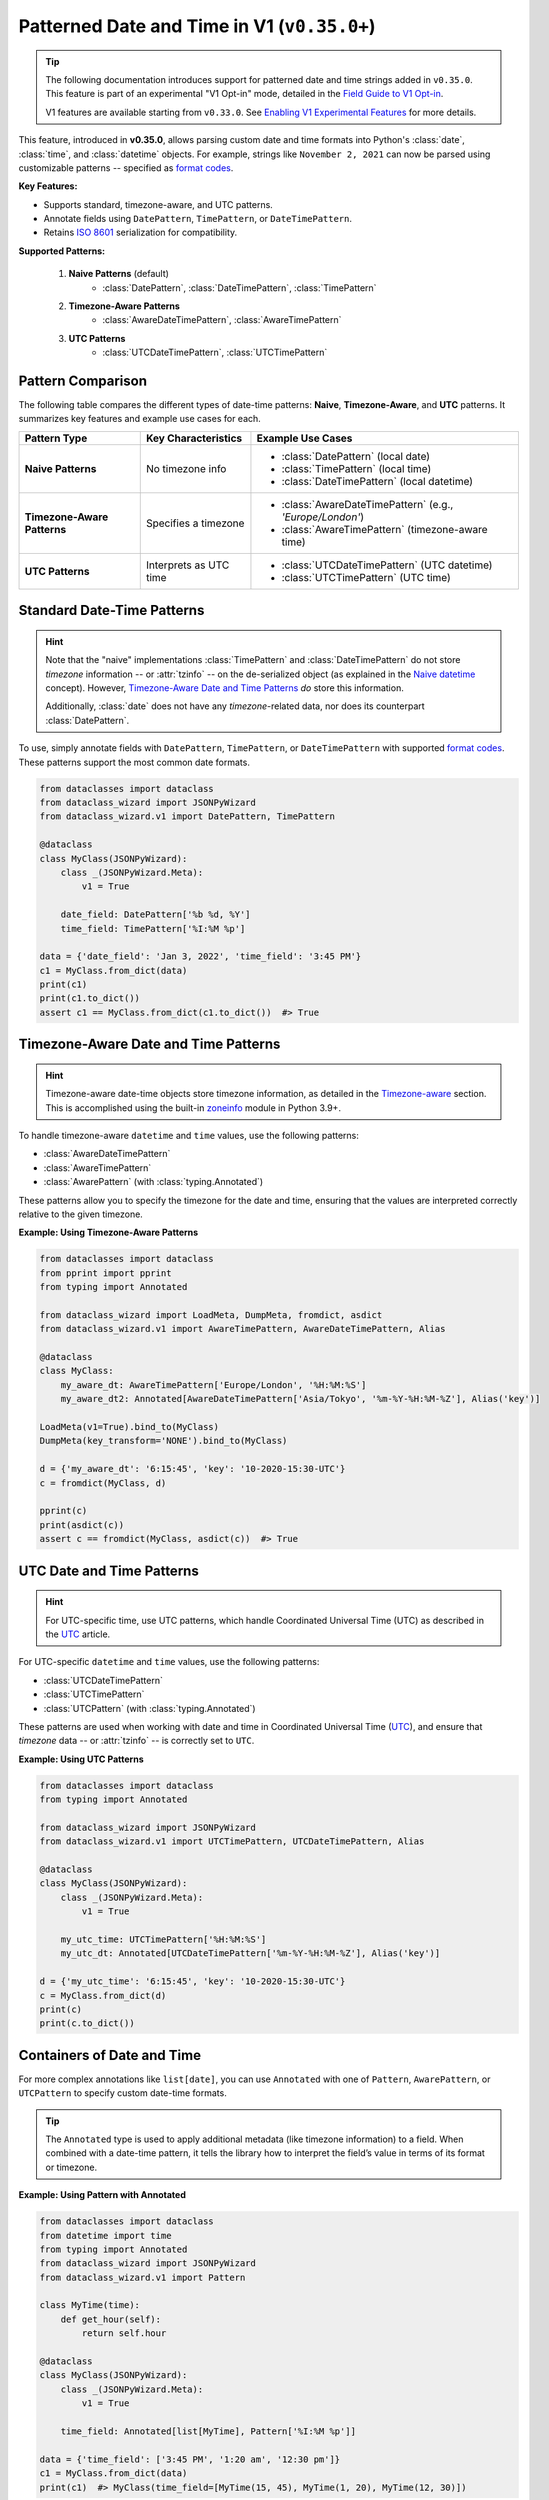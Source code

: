 Patterned Date and Time in V1 (``v0.35.0+``)
============================================

.. tip::
    The following documentation introduces support for patterned date and time strings
    added in ``v0.35.0``. This feature is part of an experimental "V1 Opt-in" mode,
    detailed in the `Field Guide to V1 Opt-in`_.

    V1 features are available starting from ``v0.33.0``. See `Enabling V1 Experimental Features`_ for more details.

This feature, introduced in **v0.35.0**, allows parsing
custom date and time formats into Python's :class:`date`,
:class:`time`, and :class:`datetime` objects.
For example, strings like ``November 2, 2021`` can now
be parsed using customizable patterns -- specified as `format codes`_.

**Key Features:**

- Supports standard, timezone-aware, and UTC patterns.
- Annotate fields using ``DatePattern``, ``TimePattern``, or ``DateTimePattern``.
- Retains `ISO 8601`_ serialization for compatibility.

**Supported Patterns:**

    1. **Naive Patterns** (default)
        * :class:`DatePattern`, :class:`DateTimePattern`, :class:`TimePattern`
    2. **Timezone-Aware Patterns**
        * :class:`AwareDateTimePattern`, :class:`AwareTimePattern`
    3. **UTC Patterns**
        * :class:`UTCDateTimePattern`, :class:`UTCTimePattern`

Pattern Comparison
~~~~~~~~~~~~~~~~~~

The following table compares the different types of date-time patterns: **Naive**, **Timezone-Aware**, and **UTC** patterns. It summarizes key features and example use cases for each.

+-----------------------------+----------------------------+-----------------------------------------------------------+
| Pattern Type                | Key Characteristics        | Example Use Cases                                         |
+=============================+============================+===========================================================+
| **Naive Patterns**          | No timezone info           | * :class:`DatePattern` (local date)                       |
|                             |                            | * :class:`TimePattern` (local time)                       |
|                             |                            | * :class:`DateTimePattern` (local datetime)               |
+-----------------------------+----------------------------+-----------------------------------------------------------+
| **Timezone-Aware Patterns** | Specifies a timezone       | * :class:`AwareDateTimePattern` (e.g., *'Europe/London'*) |
|                             |                            | * :class:`AwareTimePattern` (timezone-aware time)         |
+-----------------------------+----------------------------+-----------------------------------------------------------+
| **UTC Patterns**            | Interprets as UTC time     | * :class:`UTCDateTimePattern` (UTC datetime)              |
|                             |                            | * :class:`UTCTimePattern` (UTC time)                      |
+-----------------------------+----------------------------+-----------------------------------------------------------+

Standard Date-Time Patterns
~~~~~~~~~~~~~~~~~~~~~~~~~~~

.. hint::
    Note that the "naive" implementations :class:`TimePattern` and :class:`DateTimePattern`
    do not store *timezone* information -- or :attr:`tzinfo` -- on the de-serialized
    object (as explained in the `Naive datetime`_ concept). However, `Timezone-Aware Date and Time Patterns`_ *do* store this information.

    Additionally, :class:`date` does not have any *timezone*-related data, nor does its
    counterpart :class:`DatePattern`.

To use, simply annotate fields with ``DatePattern``, ``TimePattern``, or ``DateTimePattern``
with supported `format codes`_.
These patterns support the most common date formats.

.. code:: python3

    from dataclasses import dataclass
    from dataclass_wizard import JSONPyWizard
    from dataclass_wizard.v1 import DatePattern, TimePattern

    @dataclass
    class MyClass(JSONPyWizard):
        class _(JSONPyWizard.Meta):
            v1 = True

        date_field: DatePattern['%b %d, %Y']
        time_field: TimePattern['%I:%M %p']

    data = {'date_field': 'Jan 3, 2022', 'time_field': '3:45 PM'}
    c1 = MyClass.from_dict(data)
    print(c1)
    print(c1.to_dict())
    assert c1 == MyClass.from_dict(c1.to_dict())  #> True

Timezone-Aware Date and Time Patterns
~~~~~~~~~~~~~~~~~~~~~~~~~~~~~~~~~~~~~~

.. hint::
    Timezone-aware date-time objects store timezone information,
    as detailed in the Timezone-aware_ section. This is accomplished
    using the built-in zoneinfo_ module in Python 3.9+.

To handle timezone-aware ``datetime`` and ``time`` values, use the following patterns:

- :class:`AwareDateTimePattern`
- :class:`AwareTimePattern`
- :class:`AwarePattern` (with :class:`typing.Annotated`)

These patterns allow you to specify the timezone for the
date and time, ensuring that the values are interpreted
correctly relative to the given timezone.

**Example: Using Timezone-Aware Patterns**

.. code:: python3

    from dataclasses import dataclass
    from pprint import pprint
    from typing import Annotated

    from dataclass_wizard import LoadMeta, DumpMeta, fromdict, asdict
    from dataclass_wizard.v1 import AwareTimePattern, AwareDateTimePattern, Alias

    @dataclass
    class MyClass:
        my_aware_dt: AwareTimePattern['Europe/London', '%H:%M:%S']
        my_aware_dt2: Annotated[AwareDateTimePattern['Asia/Tokyo', '%m-%Y-%H:%M-%Z'], Alias('key')]

    LoadMeta(v1=True).bind_to(MyClass)
    DumpMeta(key_transform='NONE').bind_to(MyClass)

    d = {'my_aware_dt': '6:15:45', 'key': '10-2020-15:30-UTC'}
    c = fromdict(MyClass, d)

    pprint(c)
    print(asdict(c))
    assert c == fromdict(MyClass, asdict(c))  #> True

UTC Date and Time Patterns
~~~~~~~~~~~~~~~~~~~~~~~~~~

.. hint::
    For UTC-specific time, use UTC patterns, which handle Coordinated Universal Time
    (UTC) as described in the UTC_ article.

For UTC-specific ``datetime`` and ``time`` values, use the following patterns:

- :class:`UTCDateTimePattern`
- :class:`UTCTimePattern`
- :class:`UTCPattern` (with :class:`typing.Annotated`)

These patterns are used when working with
date and time in Coordinated Universal Time (UTC_),
and ensure that *timezone* data -- or :attr:`tzinfo` -- is
correctly set to ``UTC``.

**Example: Using UTC Patterns**

.. code:: python3

    from dataclasses import dataclass
    from typing import Annotated

    from dataclass_wizard import JSONPyWizard
    from dataclass_wizard.v1 import UTCTimePattern, UTCDateTimePattern, Alias

    @dataclass
    class MyClass(JSONPyWizard):
        class _(JSONPyWizard.Meta):
            v1 = True

        my_utc_time: UTCTimePattern['%H:%M:%S']
        my_utc_dt: Annotated[UTCDateTimePattern['%m-%Y-%H:%M-%Z'], Alias('key')]

    d = {'my_utc_time': '6:15:45', 'key': '10-2020-15:30-UTC'}
    c = MyClass.from_dict(d)
    print(c)
    print(c.to_dict())

Containers of Date and Time
~~~~~~~~~~~~~~~~~~~~~~~~~~~

For more complex annotations like ``list[date]``,
you can use ``Annotated`` with one of ``Pattern``,
``AwarePattern``, or ``UTCPattern`` to specify custom date-time formats.


.. tip::
    The ``Annotated`` type is used to apply additional metadata (like
    timezone information) to a field. When combined with a date-time
    pattern, it tells the library how to interpret the field’s value
    in terms of its format or timezone.

**Example: Using Pattern with Annotated**

.. code:: python3

    from dataclasses import dataclass
    from datetime import time
    from typing import Annotated
    from dataclass_wizard import JSONPyWizard
    from dataclass_wizard.v1 import Pattern

    class MyTime(time):
        def get_hour(self):
            return self.hour

    @dataclass
    class MyClass(JSONPyWizard):
        class _(JSONPyWizard.Meta):
            v1 = True

        time_field: Annotated[list[MyTime], Pattern['%I:%M %p']]

    data = {'time_field': ['3:45 PM', '1:20 am', '12:30 pm']}
    c1 = MyClass.from_dict(data)
    print(c1)  #> MyClass(time_field=[MyTime(15, 45), MyTime(1, 20), MyTime(12, 30)])

Multiple Date and Time Patterns
~~~~~~~~~~~~~~~~~~~~~~~~~~~~~~~

In **V1 Opt-in**, you can now use multiple date and time patterns (format codes) to parse and serialize your date and time fields.
This feature allows for flexibility when handling different formats, making it easier to work with various date and time strings.

Example: Using Multiple Patterns
---------------------------------

In the example below, the ``DatePattern`` and ``TimePattern`` are configured to support multiple formats. The class ``MyClass`` demonstrates how the fields can accept different formats for both dates and times.

.. code:: python3

    from dataclasses import dataclass
    from dataclass_wizard import JSONPyWizard
    from dataclass_wizard.v1 import DatePattern, UTCTimePattern

    @dataclass
    class MyClass(JSONPyWizard):
        class _(JSONPyWizard.Meta):
            v1 = True

        date_field: DatePattern['%b %d, %Y', '%I %p %Y-%m-%d']
        time_field: UTCTimePattern['%I:%M %p', '(%H)+(%S)']

    # Using the first date pattern format: 'Jan 3, 2022'
    data = {'date_field': 'Jan 3, 2022', 'time_field': '3:45 PM'}
    c1 = MyClass.from_dict(data)

    print(c1)
    print(c1.to_dict())
    assert c1 == MyClass.from_dict(c1.to_dict())  #> True
    print()

    # Using the second date pattern format: '3 PM 2025-01-15'
    data = {'date_field': '3 PM 2025-01-15', 'time_field': '(15)+(45)'}
    c2 = MyClass.from_dict(data)
    print(c2)
    print(c2.to_dict())
    assert c2 == MyClass.from_dict(c2.to_dict())  #> True
    print()

    # ERROR! The date is not a valid format for the available patterns.
    data = {'date_field': '2025-01-15 3 PM', 'time_field': '(15)+(45)'}
    _ = MyClass.from_dict(data)

How It Works
^^^^^^^^^^^^

1. **DatePattern and TimePattern:** These are special types that support multiple patterns (format codes). Each pattern is tried in the order specified, and the first one that matches the input string is used for parsing or formatting.

2. **DatePattern Usage:** The ``date_field`` in the example accepts two formats:

   - ``%b %d, %Y`` (e.g., 'Jan 3, 2022')
   - ``%I %p %Y-%m-%d`` (e.g., '3 PM 2025-01-15')

3. **TimePattern Usage:** The ``time_field`` accepts two formats:

   - ``%I:%M %p`` (e.g., '3:45 PM')
   - ``(%H)+(%S)`` (e.g., '(15)+(45)')

4. **Error Handling:** If the input string doesn't match any of the available patterns, an error will be raised.

This feature is especially useful for handling date and time formats from various sources, ensuring flexibility in how data is parsed and serialized.

Key Points
----------

- Multiple patterns are specified as a list of format codes in ``DatePattern`` and ``TimePattern``.
- The system automatically tries each pattern in the order provided until a match is found.
- If no match is found, an error is raised, as shown in the example with the invalid date format ``'2025-01-15 3 PM'``.

---

**Serialization:**

.. hint::
    **ISO 8601**: Serialization of all date-time objects follows
    the `ISO 8601`_ standard, a widely-used format for representing
    date and time.

All date-time objects are serialized as ISO 8601 format strings by default. This ensures compatibility with other systems and optimizes parsing.

**Note:** Parsing uses ``datetime.fromisoformat`` for ISO 8601 strings, which is `much faster`_ than ``datetime.strptime``.

---

For more information, see the full `Field Guide to V1 Opt-in`_.

.. _`Enabling V1 Experimental Features`: https://github.com/rnag/dataclass-wizard/wiki/V1:-Enabling-Experimental-Features
.. _`Field Guide to V1 Opt-in`: https://github.com/rnag/dataclass-wizard/wiki/Field-Guide-to-V1-Opt%E2%80%90in
.. _much faster: https://stackoverflow.com/questions/13468126/a-faster-strptime
.. _`Coordinated Universal Time (UTC)`: https://en.wikipedia.org/wiki/Coordinated_Universal_Time
.. _Naive datetime: https://stackoverflow.com/questions/9999226/timezone-aware-vs-timezone-naive-in-python
.. _Timezone-aware: https://docs.python.org/3/library/datetime.html#datetime.tzinfo
.. _UTC: https://en.wikipedia.org/wiki/Coordinated_Universal_Time
.. _ISO 8601: https://en.wikipedia.org/wiki/ISO_8601
.. _zoneinfo: https://docs.python.org/3/library/zoneinfo.html#using-zoneinfo
.. _format codes: https://docs.python.org/3/library/datetime.html#format-codes
